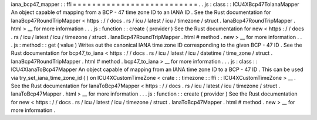 iana_bcp47_mapper
:
:
ffi
=
=
=
=
=
=
=
=
=
=
=
=
=
=
=
=
=
=
=
=
=
=
=
=
=
=
.
.
js
:
class
:
:
ICU4XBcp47ToIanaMapper
An
object
capable
of
mapping
from
a
BCP
-
47
time
zone
ID
to
an
IANA
ID
.
See
the
Rust
documentation
for
IanaBcp47RoundTripMapper
<
https
:
/
/
docs
.
rs
/
icu
/
latest
/
icu
/
timezone
/
struct
.
IanaBcp47RoundTripMapper
.
html
>
__
for
more
information
.
.
.
js
:
function
:
:
create
(
provider
)
See
the
Rust
documentation
for
new
<
https
:
/
/
docs
.
rs
/
icu
/
latest
/
icu
/
timezone
/
struct
.
IanaBcp47RoundTripMapper
.
html
#
method
.
new
>
__
for
more
information
.
.
.
js
:
method
:
:
get
(
value
)
Writes
out
the
canonical
IANA
time
zone
ID
corresponding
to
the
given
BCP
-
47
ID
.
See
the
Rust
documentation
for
bcp47_to_iana
<
https
:
/
/
docs
.
rs
/
icu
/
latest
/
icu
/
datetime
/
time_zone
/
struct
.
IanaBcp47RoundTripMapper
.
html
#
method
.
bcp47_to_iana
>
__
for
more
information
.
.
.
js
:
class
:
:
ICU4XIanaToBcp47Mapper
An
object
capable
of
mapping
from
an
IANA
time
zone
ID
to
a
BCP
-
47
ID
.
This
can
be
used
via
try_set_iana_time_zone_id
(
)
on
ICU4XCustomTimeZone
<
crate
:
:
timezone
:
:
ffi
:
:
ICU4XCustomTimeZone
>
__
.
See
the
Rust
documentation
for
IanaToBcp47Mapper
<
https
:
/
/
docs
.
rs
/
icu
/
latest
/
icu
/
timezone
/
struct
.
IanaToBcp47Mapper
.
html
>
__
for
more
information
.
.
.
js
:
function
:
:
create
(
provider
)
See
the
Rust
documentation
for
new
<
https
:
/
/
docs
.
rs
/
icu
/
latest
/
icu
/
timezone
/
struct
.
IanaToBcp47Mapper
.
html
#
method
.
new
>
__
for
more
information
.

